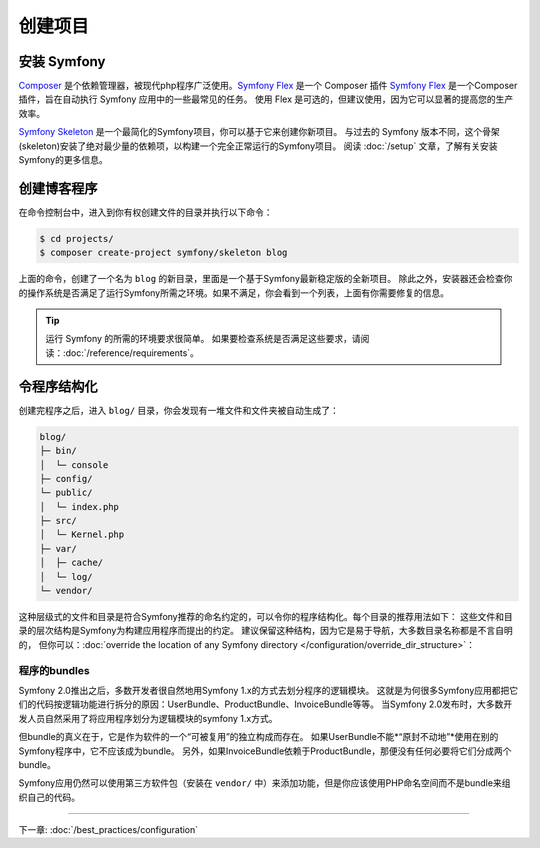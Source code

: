 创建项目
====================

安装 Symfony
------------------

.. best-practice::

    使用 Composer 和 Symfony Flex 来创建和管理 Symfony 应用。

`Composer`_ 是个依赖管理器，被现代php程序广泛使用。`Symfony Flex`_ 是一个 Composer 插件
`Symfony Flex`_ 是一个Composer插件，旨在自动执行 Symfony 应用中的一些最常见的任务。
使用 Flex 是可选的，但建议使用，因为它可以显著的提高您的生产效率。

.. best-practice::

    使用 Symfony Skeleton 来创建基于Symfon的新项目。

`Symfony Skeleton`_ 是一个最简化的Symfony项目，你可以基于它来创建你新项目。
与过去的 Symfony 版本不同，这个骨架(skeleton)安装了绝对最少量的依赖项，以构建一个完全正常运行的Symfony项目。
阅读 :doc:`/setup` 文章，了解有关安装Symfony的更多信息。

.. _linux-and-mac-os-x-systems:
.. _windows-systems:

创建博客程序
-----------------------------

在命令控制台中，进入到你有权创建文件的目录并执行以下命令：

.. code-block:: terminal

    $ cd projects/
    $ composer create-project symfony/skeleton blog

上面的命令，创建了一个名为 ``blog`` 的新目录，里面是一个基于Symfony最新稳定版的全新项目。
除此之外，安装器还会检查你的操作系统是否满足了运行Symfony所需之环境。如果不满足，你会看到一个列表，上面有你需要修复的信息。

.. tip::
    运行 Symfony 的所需的环境要求很简单。
    如果要检查系统是否满足这些要求，请阅读：:doc:`/reference/requirements`。

令程序结构化
---------------------------

创建完程序之后，进入 ``blog/`` 目录，你会发现有一堆文件和文件夹被自动生成了：

.. code-block:: text

    blog/
    ├─ bin/
    │  └─ console
    ├─ config/
    └─ public/
    │  └─ index.php
    ├─ src/
    │  └─ Kernel.php
    ├─ var/
    │  ├─ cache/
    │  └─ log/
    └─ vendor/

这种层级式的文件和目录是符合Symfony推荐的命名约定的，可以令你的程序结构化。每个目录的推荐用法如下：
这些文件和目录的层次结构是Symfony为构建应用程序而提出的约定。
建议保留这种结构，因为它是易于导航，大多数目录名称都是不言自明的，
但你可以：:doc:`override the location of any Symfony directory </configuration/override_dir_structure>`：

程序的bundles
~~~~~~~~~~~~~~~~~~~

Symfony 2.0推出之后，多数开发者很自然地用Symfony 1.x的方式去划分程序的逻辑模块。
这就是为何很多Symfony应用都把它们的代码按逻辑功能进行拆分的原因：UserBundle、ProductBundle、InvoiceBundle等等。
当Symfony 2.0发布时，大多数开发人员自然采用了将应用程序划分为逻辑模块的symfony 1.x方式。

但bundle的真义在于，它是作为软件的一个“可被复用”的独立构成而存在。
如果UserBundle不能*“原封不动地”*使用在别的Symfony程序中，它不应该成为bundle。
另外，如果InvoiceBundle依赖于ProductBundle，那便没有任何必要将它们分成两个bundle。

.. best-practice::

    不要创建任何 bundle 来组织应用的逻辑。

Symfony应用仍然可以使用第三方软件包（安装在 ``vendor/`` 中）来添加功能，但是你应该使用PHP命名空间而不是bundle来组织自己的代码。

----

下一章: :doc:`/best_practices/configuration`

.. _`Composer`: https://getcomposer.org/
.. _`Symfony Flex`: https://github.com/symfony/flex
.. _`Symfony Skeleton`: https://github.com/symfony/skeleton
